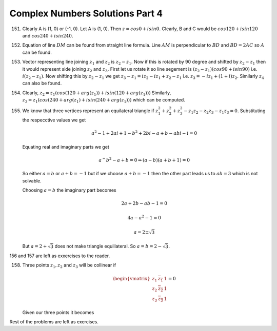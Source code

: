 ********************************
Complex Numbers Solutions Part 4
********************************
151. Clearly A is (1, 0) or (-1, 0). Let A is (1, 0). Then :math:`z = cos0 +
     isin0.` Clearly, B and C would be :math:`cos120 + isin120` and
     :math:`cos240 + isin240.`

152. Equation of line :math:`DM` can be found from straight line formula. Line
     :math:`AM` is perpendicular to :math:`BD` and :math:`BD = 2AC` so
     :math:`A` can be found.

153. Vector representing line joining :math:`z_1` and :math:`z_2` is :math:`z_2
     - z_1.` Now if this is rotated by 90 degree and shifted by :math:`z_2 -
     z_1` then it would represent side joining :math:`z_2` and :math:`z_3.`
     First let us rotate it so line segement is :math:`(z_2 - z_1)(cos90 +
     isin90)` i.e. :math:`i(z_2 - z_1).` Now shifting this by :math:`z_2 - z_1`
     we get :math:`z_3 - z_1 = iz_2 - iz_1 + z_2 - z_1` i.e. :math:`z_3 = -iz_1
     + (1 + i)z_2.` Similarly :math:`z_4` can also be found.

154. Clearly, :math:`z_2 = z_1(cos(120 + arg(z_1)) + isin(120 + arg(z_1)))`
     Similarly, :math:`z_3 = z_1(cos(240 + arg(z_1) + isin(240 + arg(z_1)))`
     which can be computed.

155. We know that three vertices represent an equilateral triangle if
     :math:`z_1^2 + z_2^2 + z_3^2 - z_1z_2 - z_2z_3 -z_1z_3 = 0.` Substituting
     the respecctive values we get

     .. math::
        a^2 - 1 + 2ai + 1 - b^2 + 2bi - a + b - abi - i = 0

     Equating real and imaginary parts we get

     .. math::
        a^ - b^2 - a + b = 0 \Rightarrow (a - b)(a + b + 1) = 0

     So either :math:`a = b` or :math:`a + b = -1` but if we choose :math:`a +
     b = -1` then the other part leads us to :math:`ab = 3` which is not
     solvable.

     Choosing :math:`a = b` the imaginary part becomes

     .. math::
        2a + 2b - ab - 1 = 0

        4a - a^2 - 1 = 0

        a = 2 \pm \sqrt{3}

     But :math:`a = 2 + \sqrt{3}` does not make triangle equillateral. So
     :math:`a = b = 2 - \sqrt{3}.`

156 and 157 are left as exxercises to the reader.

158. Three points :math:`z_1, z_2` and :math:`z_3` will be collinear if

     .. math::
        \begin{vmatrix}
        z_1 & \overline{z_1}&1\\
        z_2 & \overline{z_2}&1\\
        z_3 & \overline{z_3}&1
        \end{vmatrix}=0

     Given our three points it becomes

     .. math::
        
Rest of the problems are left as exercises.
